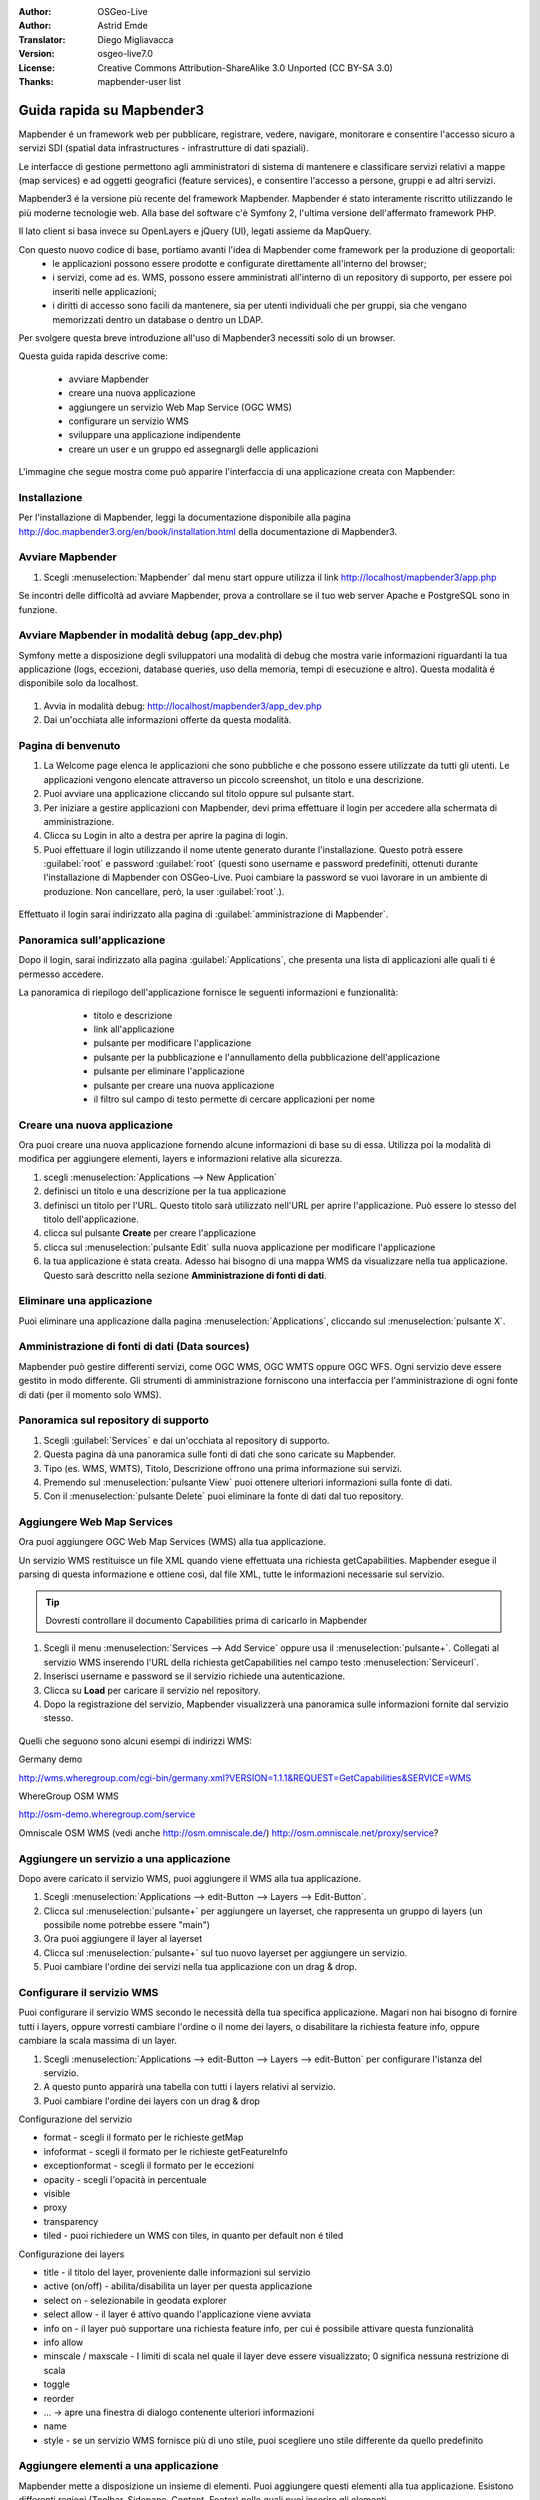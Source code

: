 :Author: OSGeo-Live
:Author: Astrid Emde
:Translator: Diego Migliavacca
:Version: osgeo-live7.0
:License: Creative Commons Attribution-ShareAlike 3.0 Unported  (CC BY-SA 3.0)
:Thanks: mapbender-user list

.. image:: ../../images/project_logos/logo-Mapbender3.png
  :scale: 100 %
  :alt: project logo
  :align: right

********************************************************************************
Guida rapida su Mapbender3
********************************************************************************

Mapbender é un framework web per pubblicare, registrare, vedere, navigare, monitorare e consentire l'accesso sicuro a servizi SDI (spatial data infrastructures - infrastrutture di dati spaziali). 

Le interfacce di gestione permettono agli amministratori di sistema di mantenere e classificare servizi relativi a mappe (map services) e ad oggetti geografici (feature services), e consentire l'accesso a persone, gruppi e ad altri servizi.

Mapbender3 é la versione più recente del framework Mapbender. Mapbender é stato interamente riscritto utilizzando le più moderne tecnologie web. Alla base del software c'è Symfony 2, l'ultima versione dell'affermato framework PHP.

Il lato client si basa invece su OpenLayers e jQuery (UI), legati assieme da MapQuery.

Con questo nuovo codice di base, portiamo avanti l'idea di Mapbender come framework per la produzione di geoportali:
	* le applicazioni possono essere prodotte e configurate direttamente all'interno del browser;
	* i servizi, come ad es. WMS, possono essere amministrati all'interno di un repository di supporto, per essere poi inseriti nelle applicazioni;
	* i diritti di accesso sono facili da mantenere, sia per utenti individuali che per gruppi, sia che vengano memorizzati dentro un database o dentro un LDAP.


Per svolgere questa breve introduzione all'uso di Mapbender3 necessiti solo di un browser.

Questa guida rapida descrive come:

	* avviare Mapbender
	* creare una nuova applicazione
	* aggiungere un servizio Web Map Service (OGC WMS)
	* configurare un servizio WMS
	* sviluppare una applicazione indipendente
	* creare un user e un gruppo ed assegnargli delle applicazioni

L'immagine che segue mostra come può apparire l'interfaccia di una applicazione creata con Mapbender:

  .. image:: ../../images/screenshots/800x600/mapbender3_basic_application.png
     :scale: 80


Installazione
================================================================================
Per l'installazione di Mapbender, leggi la documentazione disponibile alla pagina http://doc.mapbender3.org/en/book/installation.html della documentazione di Mapbender3.


Avviare Mapbender
================================================================================

#. Scegli  :menuselection:`Mapbender` dal menu start oppure utilizza il link http://localhost/mapbender3/app.php


Se incontri delle difficoltà ad avviare Mapbender, prova a controllare se il tuo web server Apache e PostgreSQL sono in funzione.


Avviare Mapbender in modalità debug (app_dev.php)
================================================================================
Symfony mette a disposizione degli sviluppatori una modalità di debug che mostra varie informazioni riguardanti la tua applicazione (logs, eccezioni, database queries, uso della memoria, tempi di esecuzione e altro). Questa modalità é disponibile solo da localhost.

  .. image:: ../../images/screenshots/800x600/mapbender3_app_dev.png
     :scale: 80


#. Avvia in modalità debug: http://localhost/mapbender3/app_dev.php

#. Dai un'occhiata alle informazioni offerte da questa modalità.


  .. image:: ../../images/screenshots/800x600/mapbender3_symfony_profiler.png
     :scale: 80


Pagina di benvenuto
================================================================================

#. La Welcome page elenca le applicazioni che sono pubbliche e che possono essere utilizzate da tutti gli utenti. Le applicazioni vengono elencate attraverso un piccolo screenshot, un titolo e una descrizione.

#. Puoi avviare una applicazione cliccando sul titolo oppure sul pulsante start.

#. Per iniziare a gestire applicazioni con Mapbender, devi prima effettuare il login per accedere alla schermata di amministrazione.

#. Clicca su Login in alto a destra per aprire la pagina di login.

#. Puoi effettuare il login utilizzando il nome utente generato durante l'installazione. Questo potrà essere :guilabel:`root` e password :guilabel:`root` (questi sono username e password predefiniti, ottenuti durante l'installazione di Mapbender con OSGeo-Live. Puoi cambiare la password se vuoi lavorare in un ambiente di produzione. Non cancellare, però, la user :guilabel:`root`.).
  
  .. image:: ../../images/screenshots/800x600/mapbender3_welcome.png
     :scale: 80


Effettuato il login sarai indirizzato alla pagina di :guilabel:`amministrazione di Mapbender`.



Panoramica sull'applicazione
================================================================================
Dopo il login, sarai indirizzato alla pagina :guilabel:`Applications`, che presenta una lista di applicazioni alle quali ti é permesso accedere.

La panoramica di riepilogo dell'applicazione fornisce le seguenti informazioni e funzionalità:

	* titolo e descrizione
 	* link all'applicazione
 	* pulsante per modificare l'applicazione
 	* pulsante per la pubblicazione e l'annullamento della pubblicazione dell'applicazione
 	* pulsante per eliminare l'applicazione
 	* pulsante per creare una nuova applicazione
 	* il filtro sul campo di testo permette di cercare applicazioni per nome

  .. NON ANCORA IMPLEMENTATO: In Mapbender hai a disposizione dei template di applicazioni, che puoi usare per creare le tue nuove applicazioni.

  .. image:: ../../images/screenshots/800x600/mapbender3_application_overview.png
     :scale: 80


Creare una nuova applicazione
================================================================================
Ora puoi creare una nuova applicazione fornendo alcune informazioni di base su di essa. Utilizza poi la modalità di modifica per aggiungere elementi, layers e informazioni relative alla sicurezza.

#. scegli :menuselection:`Applications --> New Application`

#. definisci un titolo e una descrizione per la tua applicazione

#. definisci un titolo per l'URL. Questo titolo sarà utilizzato nell'URL per aprire l'applicazione. Può essere lo stesso del titolo dell'applicazione.

#. clicca sul pulsante **Create** per creare l'applicazione

#. clicca sul :menuselection:`pulsante Edit` sulla nuova applicazione per modificare l'applicazione

#. la tua applicazione é stata creata. Adesso hai bisogno di una mappa WMS da visualizzare nella tua applicazione. Questo sarà descritto nella sezione **Amministrazione di fonti di dati**.

  .. image:: ../../images/screenshots/800x600/mapbender3_create_application.png
     :scale: 80

..
  NON ANCORA IMPLEMENTATO
  Copia o rinomina una applicazione
  ================================================================================
 Puoi anche creare una nuova applicazione facendo la copia di una applicazione esistente. Vai a :menuselection:`Application Management --> Rename/copy application`, scegli l'applicazione che vuoi copiare e definisci un nome per la nuova applicazione. Questa funzionalità non solo copia l'applicazione, ma copia anche i servizi relativi all'applicazione e gli utenti/gruppi (opzionale). Questo significa che la nuova applicazione avrà già dei map services, e gli utenti e i gruppi che hanno accesso all'applicazione copiata avranno accesso anche alla nuova applicazione.


Eliminare una applicazione
================================================================================
Puoi eliminare una applicazione dalla pagina :menuselection:`Applications`, cliccando sul :menuselection:`pulsante X`.

..
  NON ANCORA IMPLEMENTATO
  Esportare una applicazione
  ================================================================================
  Puoi esportare una applicazione come SQL attraverso :menuselection:`Applications --> Export  application (SQL)`. L'SQL contiene tutte le definizioni degli elementi dell'applicazione e può anche essere importato in un'altra installazione di Mapbender.

  .. tip:: L'esportazione di una applicazione non contiene le informazioni relative ai servizi e le informazioni riguardanti l'accesso di utenti e gruppi.


Amministrazione di fonti di dati (Data sources)
================================================================================
Mapbender può gestire differenti servizi, come OGC WMS, OGC WMTS oppure OGC WFS. Ogni servizio deve essere gestito in modo differente. Gli strumenti di amministrazione forniscono una interfaccia per l'amministrazione di ogni fonte di dati (per il momento solo WMS).


Panoramica sul repository di supporto
================================================================================

#. Scegli :guilabel:`Services` e dai un'occhiata al repository di supporto.

#. Questa pagina dà una panoramica sulle fonti di dati che sono caricate su Mapbender.

#. Tipo (es. WMS, WMTS), Titolo, Descrizione offrono una prima informazione sui servizi.

#. Premendo sul :menuselection:`pulsante View` puoi ottenere ulteriori informazioni sulla fonte di dati.

#. Con il :menuselection:`pulsante Delete` puoi eliminare la fonte di dati dal tuo repository.


Aggiungere Web Map Services
================================================================================
Ora puoi aggiungere OGC Web Map Services (WMS) alla tua applicazione.

Un servizio WMS restituisce un file XML quando viene effettuata una richiesta getCapabilities. Mapbender esegue il parsing di questa informazione e ottiene così, dal file XML, tutte le informazioni necessarie sul servizio.

.. tip:: Dovresti controllare il documento Capabilities prima di caricarlo in Mapbender

#. Scegli il menu :menuselection:`Services --> Add Service` oppure usa il :menuselection:`pulsante+`. Collegati al servizio WMS inserendo l'URL della richiesta getCapabilities nel campo testo :menuselection:`Serviceurl`. 

#. Inserisci username e password se il servizio richiede una autenticazione.

#. Clicca su **Load** per caricare il servizio nel repository.

#. Dopo la registrazione del servizio, Mapbender visualizzerà una panoramica sulle informazioni fornite dal servizio stesso.

  .. image:: ../../images/screenshots/800x600/mapbender3_wms_load.png
     :scale: 80


Quelli che seguono sono alcuni esempi di indirizzi WMS:

Germany demo 

http://wms.wheregroup.com/cgi-bin/germany.xml?VERSION=1.1.1&REQUEST=GetCapabilities&SERVICE=WMS 

WhereGroup OSM WMS

http://osm-demo.wheregroup.com/service

Omniscale OSM WMS (vedi anche http://osm.omniscale.de/)
http://osm.omniscale.net/proxy/service?
 

.. NON ANCORA IMPLEMENTATO
  .. tip:: Create a container application and upload every WMS just once to this container application. You can transfer the WMS from this container to other aplications. When you update the WMS the possible changes will appear in all applications that contain this WMS. You easily can copy a WMS from one to another application with the menu entry *Link WMS to application*.


Aggiungere un servizio a una applicazione
================================================================================
Dopo avere caricato il servizio WMS, puoi aggiungere il WMS alla tua applicazione.

#. Scegli :menuselection:`Applications --> edit-Button --> Layers --> Edit-Button`. 

#. Clicca sul :menuselection:`pulsante+` per aggiungere un layerset, che rappresenta un gruppo di layers (un possibile nome potrebbe essere "main")

#. Ora puoi aggiungere il layer al layerset

#. Clicca sul :menuselection:`pulsante+` sul tuo nuovo layerset per aggiungere un servizio.

#. Puoi cambiare l'ordine dei servizi nella tua applicazione con un drag & drop.
	
  .. image:: ../../images/screenshots/800x600/mapbender3_add_source_to_application.png
     :scale: 80

Configurare il servizio WMS
================================================================================
Puoi configurare il servizio WMS secondo le necessità della tua specifica applicazione. Magari non hai bisogno di fornire tutti i layers, oppure vorresti cambiare l'ordine o il nome dei layers, o disabilitare la richiesta feature info, oppure cambiare la scala massima di un layer.

#. Scegli :menuselection:`Applications --> edit-Button --> Layers --> edit-Button` per configurare l'istanza del servizio.

#. A questo punto apparirà una tabella con tutti i layers relativi al servizio.

#. Puoi cambiare l'ordine dei layers con un drag & drop

.. image:: ../../images/screenshots/800x600/mapbender3_wms_application_settings.png
  :scale: 80


Configurazione del servizio

* format - scegli il formato per le richieste getMap
* infoformat - scegli il formato per le richieste getFeatureInfo
* exceptionformat - scegli il formato per le eccezioni
* opacity - scegli l'opacità in percentuale
* visible
* proxy
* transparency
* tiled - puoi richiedere un WMS con tiles, in quanto per default non é tiled


Configurazione dei layers

* title - il titolo del layer, proveniente dalle informazioni sul servizio
* active (on/off) - abilita/disabilita un layer per questa applicazione
* select on - selezionabile in geodata explorer
* select allow - il layer é attivo quando l'applicazione viene avviata
* info on - il layer può supportare una richiesta feature info, per cui é possibile attivare questa funzionalità
* info allow 
* minscale / maxscale - I limiti di scala nel quale il layer deve essere visualizzato; 0 significa nessuna restrizione di scala
* toggle
* reorder
* ... -> apre una finestra di dialogo contenente ulteriori informazioni
* name
* style - se un servizio WMS fornisce più di uno stile, puoi scegliere uno stile differente da quello predefinito


Aggiungere elementi a una applicazione
================================================================================
Mapbender mette a disposizione un insieme di elementi. Puoi aggiungere questi elementi alla tua applicazione. Esistono differenti regioni (Toolbar, Sidepane, Content, Footer) nelle quali puoi inserire gli elementi.

  .. image:: ../../images/screenshots/800x600/mapbender3_application_add_element.png
     :scale: 80

#. Scegli :menuselection:`Applications --> edit-Button --> Layers --> Button+` per avere una panoramica sugli elementi forniti da Mapbender3.

#. Scegli un elemento dalla lista.

#. Puoi notare che ci sono differenti aree nella tua applicazione. Assicurati di aggiungere l'elemento a una regione che sia coerente con l'elemento.

#. Dai uno sguardo alla tua applicazione. Apri la tua applicazione da :menuselection:`Applications --> Applications Overview`

A questo punto dovresti avere un'idea di quanto sia semplice modificare una applicazione creata con Mapbender senza dover effettuare modifiche al codice.

  .. image:: ../../images/screenshots/800x600/mapbender3_application_elements.png
     :scale: 80

.. NON ANCORA IMPLEMENTATO 
 Quando selezioni un elemento, per esempio **map**, puoi vedere che l'elemento possiede un insieme di attributi. Questi sono attributi HTML. Definendo un elemento in Mapbender, definisci un elemento HTML. All'avvio della tua applicazione, Mapbender crea una pagina HTML partendo da tutti gli elementi definiti.

Alcuni degli elementi messi a disposizione da Mapbender3 sono:

* About Dialog
* Activity Indicator
* Button
* Coordinates Display
* Copyright
* Feature Info
* GPS-Position
* Legend
* Layertree - Table of Content
* Map
* Overview
* PrintClient
* Ruler Line/Area
* Scale Selector
* ScaleBar
* Search Router
* SRS Selector
* Spatial Reference System Selector (SRS Selector)
* Navigation Toolbar (Zoombar)
* WMS Loader

Puoi trovare informazioni dettagliate su ogni elemento nella documentazione riguardante il `bundle MapbenderCoreBundle <http://doc.mapbender3.org/en/bundles/Mapbender/CoreBundle/index.html>`_.


Ora prova da solo
================================================================================

* aggiungi un elemento Map al contenuto della tua applicazione
* aggiungi un elemento Layertree al contenuto della tua applicazione
* aggiungi un pulsante che apre il Layertree nella parte superiore della tua applicazione
* aggiungi una Navigation Toolbar al contenuto
* aggiungi un elemento Copyright e modifica il testo al suo interno
* aggiungi un SRS Selector nel footer


Amministrazione di utenti e gruppi
================================================================================
L'accesso a Mapbender richiede una procedura di autenticazione. Solo le applicazioni pubbliche possono essere utilizzate da chiunque.

Ogni utente può avere il permesso di accedere a una oppure ad un insieme di applicazioni e servizi.

.. NOT IMPLEMENTED YET
  Non c'é differenza intrinseca tra ruoli come :guilabel:`guest`, :guilabel:`operator` o :guilabel:`administrator`. Il :guilabel:`role` di un utente dipende dalle funzionalità e dai servizi a cui l'utente ha accesso attraverso la sua applicazione.


Creare un profilo utente
================================================================================

#. Per creare un profilo utente clicca su :guilabel:`New User` oppure sul :menuselection:`pulsante+`.

#. Scegli un nome e una password per il tuo profilo utente. 

#. Fornisci un indirizzo email per l'utente.

#. Salva il tuo nuovo profilo utente.

.. image:: ../../images/screenshots/800x600/mapbender3_create_user.png
     :scale: 80 


Creare un gruppo di utenti
================================================================================
#. Crea un gruppo di utenti cliccando su :guilabel:`New Group`. 

#. Definisci un nome e una descrizione per il tuo gruppo.

#. Salva il tuo nuovo gruppo.


Assegnare utenti a un gruppo
================================================================================

#. Assegna utenti a un gruppo cliccando su :guilabel:`Users --> Groups`.

#. Scegli uno o più utenti da aggiungere al gruppo attraverso il tab :menuselection:`Users`.

#. Assegna un utente a un gruppo cliccando sul pulsante :menuselection:`Users --> Edit-Button--> Groups`.

  .. image:: ../../images/screenshots/800x600/mapbender3_assign_user_to_group.png
     :scale: 80
 

Ruoli
=====
Mapbender3 fornisce differenti ruoli per l'assegnazione a un gruppo.

* Può amministrare tutto (super admin) 
* Può amministrare utenti e gruppi
* Può amministrare applicazioni

Assegna ruoli a un utente attraverso il tab :menuselection:`Users --> Edit your User --> Security`.

  .. image:: ../../images/screenshots/800x600/mapbender3_roles.png
     :scale: 80 


Assegnare una applicazione a un Utente/Gruppo
================================================================================
#. Modifica la tua applicazione cliccando su :menuselection:`Application --> Edit-Button`.

#. Scegli :menuselection:`Security`

#. Stabilisci permessi come view edit delete operator master owner 

#. Assegna un utente/gruppo all'applicazione

#. Testa la tua configurazione!

#. Effettua il logout da Mapbender cliccando su :menuselection:`Logout`.

#. Effettua il login con il nuovo profilo utente

  .. image:: ../../images/screenshots/800x600/mapbender3_security.png
     :scale: 80


Altre cose da provare
================================================================================

Quelle che seguono sono altre prove che potresti effettuare:

#. Prova ad aggiungere alcuni servizi WMS alla tua applicazione. Prova a configurare i tuoi WMS.

#. Prova a creare una applicazione indipendente.


E poi?
================================================================================

Questo é solo il primo passo verso la piena conoscenza nell'uso di Mapbender. Ci sono molte altre funzionalità che puoi provare a utilizzare.

Mapbender Project home:

  http://mapbender.org

Mapbender3 Website:

  http://mapbender3.org/

Puoi trovare alcuni tutorials ai seguenti indirizzi:

  http://doc.mapbender3.org

  http://api.mapbender3.org

Collabora con il progetto:

  http://www.mapbender3.org/Community
